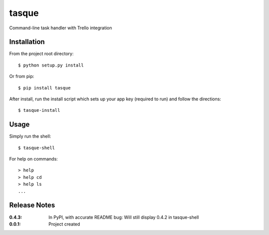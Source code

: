 tasque
======

Command-line task handler with Trello integration

Installation
------------

From the project root directory::

    $ python setup.py install

Or from pip::

    $ pip install tasque

After install, run the install script which sets up your app key (required to run) and follow the directions::

    $ tasque-install

Usage
-----

Simply run the shell::

    $ tasque-shell

For help on commands::

    > help
    > help cd
    > help ls
    ...


Release Notes
-------------

:0.4.3:
    In PyPI, with accurate README
    bug: Will still display 0.4.2 in tasque-shell
:0.0.1:
    Project created
